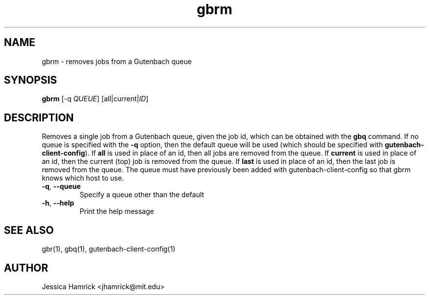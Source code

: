 .TH gbrm 1 "02 October 2010"
.SH NAME
gbrm \- removes jobs from a Gutenbach queue
.SH SYNOPSIS
.B gbrm 
[-q \fIQUEUE\fR] [all|current|\fIID\fR]
.SH DESCRIPTION
Removes a single job from a Gutenbach queue, given the job id, which
can be obtained with the \fBgbq\fR command.  If no queue is specified
with the \fB\-q\fR option, then the default queue will be used (which
should be specified with \fBgutenbach-client-config\fR).  If \fBall\fR
is used in place of an id, then all jobs are removed from the queue.
If \fBcurrent\fR is used in place of an id, then the current (top) job
is removed from the queue.  If \fBlast\fR is used in place of an id,
then the last job is removed from the queue.  The queue must have
previously been added with gutenbach-client-config so that gbrm knows
which host to use.
.TP
\fB\-q\fR, \fB\-\-queue\fR
Specify a queue other than the default
.TP
\fB\-h\fR, \fB\-\-help\fR
Print the help message
.SH SEE ALSO
gbr(1), gbq(1), gutenbach-client-config(1)
.SH AUTHOR
Jessica Hamrick <jhamrick@mit.edu>
